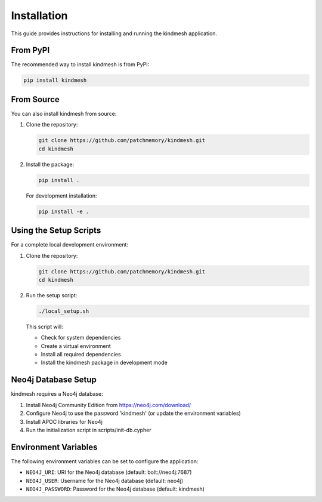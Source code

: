 Installation
============

This guide provides instructions for installing and running the kindmesh application.

From PyPI
---------

The recommended way to install kindmesh is from PyPI:

.. code-block:: bash

    pip install kindmesh

From Source
-----------

You can also install kindmesh from source:

1. Clone the repository:

   .. code-block:: bash

       git clone https://github.com/patchmemory/kindmesh.git
       cd kindmesh

2. Install the package:

   .. code-block:: bash

       pip install .

   For development installation:

   .. code-block:: bash

       pip install -e .

Using the Setup Scripts
----------------------

For a complete local development environment:

1. Clone the repository:

   .. code-block:: bash

       git clone https://github.com/patchmemory/kindmesh.git
       cd kindmesh

2. Run the setup script:

   .. code-block:: bash

       ./local_setup.sh

   This script will:
   
   - Check for system dependencies
   - Create a virtual environment
   - Install all required dependencies
   - Install the kindmesh package in development mode

Neo4j Database Setup
-------------------

kindmesh requires a Neo4j database:

1. Install Neo4j Community Edition from https://neo4j.com/download/
2. Configure Neo4j to use the password 'kindmesh' (or update the environment variables)
3. Install APOC libraries for Neo4j
4. Run the initialization script in scripts/init-db.cypher

Environment Variables
--------------------

The following environment variables can be set to configure the application:

- ``NEO4J_URI``: URI for the Neo4j database (default: bolt://neo4j:7687)
- ``NEO4J_USER``: Username for the Neo4j database (default: neo4j)
- ``NEO4J_PASSWORD``: Password for the Neo4j database (default: kindmesh)